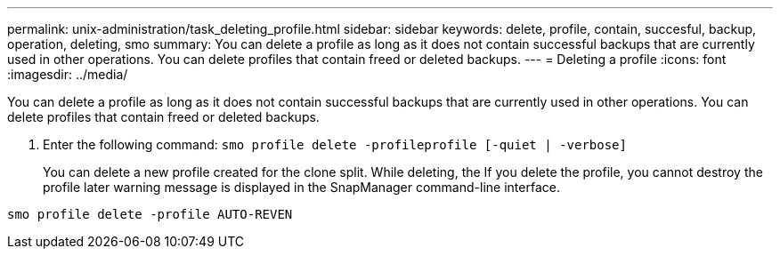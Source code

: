 ---
permalink: unix-administration/task_deleting_profile.html
sidebar: sidebar
keywords: delete, profile, contain, succesful, backup, operation, deleting, smo
summary: You can delete a profile as long as it does not contain successful backups that are currently used in other operations. You can delete profiles that contain freed or deleted backups.
---
= Deleting a profile
:icons: font
:imagesdir: ../media/

[.lead]
You can delete a profile as long as it does not contain successful backups that are currently used in other operations. You can delete profiles that contain freed or deleted backups.

. Enter the following command:
  `smo profile delete -profileprofile [-quiet | -verbose]`
+
You can delete a new profile created for the clone split. While deleting, the If you delete the profile, you cannot destroy the profile later warning message is displayed in the SnapManager command-line interface.

----
smo profile delete -profile AUTO-REVEN
----
